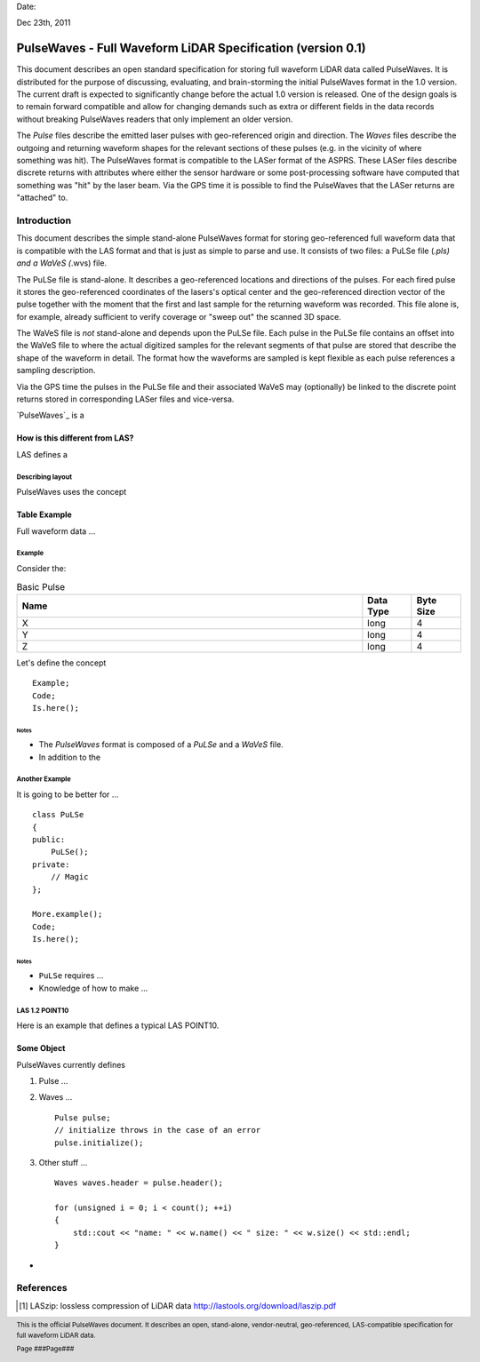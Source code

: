 .. raw:: pdf

    SetPageCounter 1 arabic

.. footer::

   This is the official PulseWaves document. It describes an open, stand-alone, vendor-neutral, geo-referenced, LAS-compatible specification for full waveform LiDAR data.

   Page ###Page###

Date: 

Dec 23th, 2011

***************************************************************************************
 PulseWaves - Full Waveform LiDAR Specification (version 0.1)
***************************************************************************************

.. class:: heading4
    
This document describes an open standard specification for storing full waveform LiDAR data called PulseWaves. It is distributed for the purpose of discussing, evaluating, and brain-storming the initial PulseWaves format in the 1.0 version.  The current draft is expected to significantly change before the actual 1.0 version is released. One of the design goals is to remain forward compatible and allow for changing demands such as extra or different fields in the data records without breaking PulseWaves readers that only implement an older version.

The *Pulse* files describe the emitted laser pulses with geo-referenced origin and direction. The *Waves* files describe the outgoing and returning waveform shapes for the relevant sections of these pulses (e.g. in the vicinity of where something was hit). The PulseWaves format is compatible to the LASer format of the ASPRS. These LASer files describe discrete returns with attributes where either the sensor hardware or some post-processing software have computed that something was "hit" by the laser beam. Via the GPS time it is possible to find the PulseWaves that the LASer returns are "attached" to.

==============================================================================
Introduction
==============================================================================

This document describes the simple stand-alone PulseWaves format for storing geo-referenced full waveform data that is compatible with the LAS format and that is just as simple to parse and use. It consists of two files: a PuLSe file (*.pls) and a WaVeS (*.wvs) file. 

The PuLSe file is stand-alone. It describes a geo-referenced locations and directions of the pulses. For each fired pulse it stores the geo-referenced coordinates of the lasers's optical center and the geo-referenced direction vector of the pulse together with the moment that the first and last sample for the returning waveform was recorded. This file alone is, for example, already sufficient to verify coverage or "sweep out" the scanned 3D space.

The WaVeS file is *not* stand-alone and depends upon the PuLSe file. Each pulse in the PuLSe file contains an offset into the WaVeS file to where the actual digitized samples for the relevant segments of that pulse are stored that describe the shape of the waveform in detail. The format how the waveforms are sampled is kept flexible as each pulse references a sampling description. 

Via the GPS time the pulses in the PuLSe file and their associated WaVeS may (optionally) be linked to the discrete point returns stored in corresponding LASer files and vice-versa.



`PulseWaves`_ is a 

How is this different from LAS?
------------------------------------------------------------------------------

LAS defines a 

Describing layout
..............................................................................

PulseWaves uses the concept 

.. raw:: pdf

    PageBreak

Table Example
------------------------------------------------------------------------------

Full waveform data ...

Example
..............................................................................

Consider the:

.. csv-table:: Basic Pulse
    :header:    "Name", "Data Type", "Byte Size"
    :widths: 70, 10, 10
    
    "X", "long", "4"
    "Y", "long", "4"
    "Z", "long", "4"

Let's define the concept 

::

    Example;
    Code;
    Is.here();

.. raw:: pdf

    PageBreak

Notes
~~~~~~~~~~~~~~~~~~~~~~~~~~~~~~~~~~~~~~~~~~~~~~~~~~

* The `PulseWaves` format is composed of a `PuLSe` and a `WaVeS` file.

* In addition to the

Another Example
..............................................................................

It is going to be better for ...

::

    class PuLSe
    {
    public:
        PuLSe();
    private:
        // Magic
    };
    
    More.example();
    Code;
    Is.here();

.. raw:: pdf

    PageBreak

Notes
~~~~~~~~~~~~~~~~~~~~~~~~~~~~~~~~~~~~~~~~~~~~~~~~~~

* ``PuLSe`` requires ...

* Knowledge of how to make ...


LAS 1.2 POINT10
..............................................................................

Here is an example that defines a typical LAS  POINT10.

.. csv-table:: LAS 1.2 POINT10
    :header:    "Name", "Data Type", "Byte Size", "Bit Size"
    :widths: 70, 10, 10, 10
    
    "X", "int32_t", "4","0"
    "Y", "int32_t", "4","0"
    "Z", "int32_t", "4","0"
    "Intensity", "uint16_t", "2", "0"
    "Return Number", "uint8_t", "0", "3"
    "Number of Returns","uint8_t", "0", "3"
    "Scan Direction Flag", "uint8_t", "0", "1"
    "Edge of Flight Line", "uint8_t", "0", "1"
    "Classification", "uint8_t", "1", "0"
    "Scan Angle Rank" "int8_t", "1", "0"
    "User Data", "uint8_t", "1", "0"
    "Point Source ID", "uint16_t", "2", "0"

.. raw:: pdf

    PageBreak

Some Object
------------------------------------------------------------------------------

PulseWaves currently defines 

1) Pulse ...

2) Waves ...
  
   ::
   
         Pulse pulse;
         // initialize throws in the case of an error
         pulse.initialize();

3) Other stuff ...

   ::
  
         Waves waves.header = pulse.header();
        
         for (unsigned i = 0; i < count(); ++i)
         {
             std::cout << "name: " << w.name() << " size: " << w.size() << std::endl;
         }

* 

.. _`LASzip`: http://laszip.org
.. _`ASPRS LAS`: http://www.asprs.org/a/society/committees/lidar/lidar_format.html

==============================================================================
References 
==============================================================================

.. [#] LASzip: lossless compression of LiDAR data http://lastools.org/download/laszip.pdf
